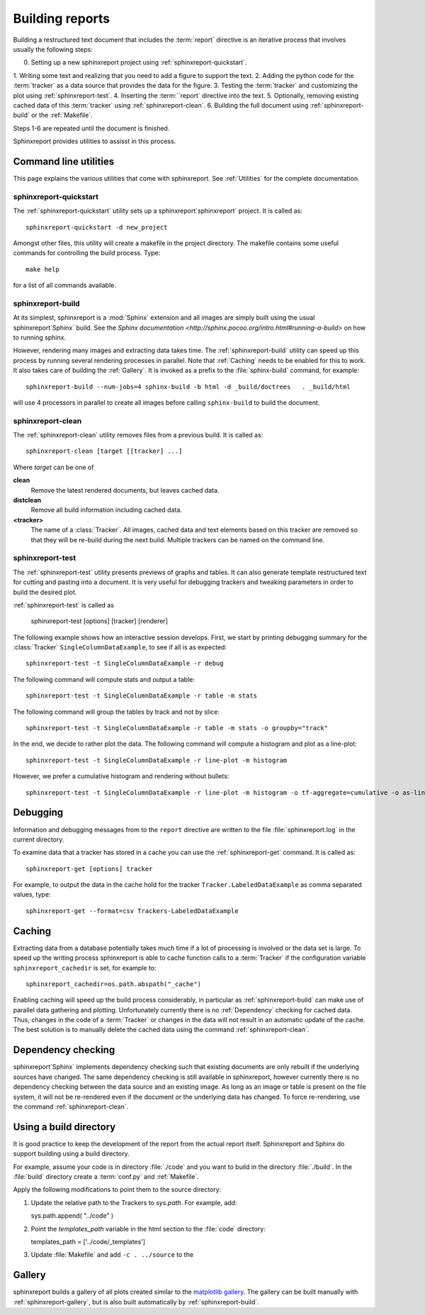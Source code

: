 .. _Running:

=================
Building reports
=================

Building a restructured text document that includes the :term:`report`
directive is an iterative process that involves usually the following steps:

0. Setting up a new sphinxreport project using :ref:`sphinxreport-quickstart`.
1. Writing some text and realizing that you need to add a figure to
support the text.
2. Adding the python code for the :term:`tracker` as a data source
that provides the data for the figure.
3. Testing the :term:`tracker` and customizing the plot using :ref:`sphinxreport-test`.
4. Inserting the :term:``report` directive into the text.
5. Optionally, removing existing cached data of this :term:`tracker` using :ref:`sphinxreport-clean`.
6. Building the full document using :ref:`sphinxreport-build` or the :ref:`Makefile`.

Steps 1-6 are repeated until the document is finished.

Sphinxreport provides utilities to assisst in this process.

Command line utilities
======================

This page explains the various utilities that come with sphinxreport. See :ref:`Utilities`
for the complete documentation.


sphinxreport-quickstart
-----------------------

The :ref:`sphinxreport-quickstart` utility sets up a sphinxreport`sphinxreport`
project. It is called as::

   sphinxreport-quickstart -d new_project

.. _makefile:

Amongst other files, this utility will create a makefile in the
project directory. The makefile contains some useful commands for
controlling the build process. Type::

   make help

for a list of all commands available.

sphinxreport-build
------------------

At its simplest, sphinxreport is a :mod:`Sphinx` extension
and all images are simply built using the usual sphinxreport`Sphinx` build.
See the `Sphinx documentation <http://sphinx.pocoo.org/intro.html#running-a-build>`
on how to running sphinx.

However, rendering many images and extracting data takes time. The :ref:`sphinxreport-build`
utility can speed up this process by running several rendering processes in parallel.
Note that :ref:`Caching` needs to be enabled for this to work. It also takes care of 
building the :ref:`Gallery`. It is invoked as a prefix to the :file:`sphinx-build`
command, for example::
   
   sphinxreport-build --num-jobs=4 sphinx-build -b html -d _build/doctrees   . _build/html

will use 4 processors in parallel to create all images before calling
``sphinx-build`` to build the document.

sphinxreport-clean
------------------

The :ref:`sphinxreport-clean` utility removes files from a previous build. It is called as::

   sphinxreport-clean [target [[tracker] ...]

Where *target* can be one of 

**clean**
   Remove the latest rendered documents, but leaves cached data.

**distclean**
   Remove all build information including cached data.

**<tracker>**
   The name of a :class:`Tracker`. All images, cached data and text elements based
   on this tracker are removed so that they will be re-build during the 
   next build. Multiple trackers can be named on the command line.

sphinxreport-test
-----------------

The :ref:`sphinxreport-test` utility presents previews of graphs and tables. It
can also generate template restructured text for cutting and pasting into a 
document. It is very useful for debugging trackers and tweaking parameters in order
to build the desired plot.

:ref:`sphinxreport-test` is called as

   sphinxreport-test [options] [tracker] [renderer]

The following example shows how an interactive session develops. First, we start by printing 
debugging summary for the :class:`Tracker` ``SingleColumnDataExample``, to see if all is 
as expected::

   sphinxreport-test -t SingleColumnDataExample -r debug

The following command will compute stats and output a table::

   sphinxreport-test -t SingleColumnDataExample -r table -m stats

The following command will group the tables by track and not by slice::

   sphinxreport-test -t SingleColumnDataExample -r table -m stats -o groupby="track"

In the end, we decide to rather plot the data. The following command will compute 
a histogram and plot as a line-plot::

   sphinxreport-test -t SingleColumnDataExample -r line-plot -m histogram

However, we prefer a cumulative histogram and rendering without bullets::

   sphinxreport-test -t SingleColumnDataExample -r line-plot -m histogram -o tf-aggregate=cumulative -o as-lines

.. _Debugging:

Debugging
=========

Information and debugging messages from to the ``report`` directive are
written to the file :file:`sphinxreport.log` in the current directory.

To examine data that a tracker has stored in a cache you can use
the :ref:`sphinxreport-get` command. It is called as::

   sphinxreport-get [options] tracker

For example, to output the data in the cache hold for the tracker ``Tracker.LabeledDataExample`` as
comma separated values, type::

   sphinxreport-get --format=csv Trackers-LabeledDataExample

.. _Caching:

Caching
=======

Extracting data from a database potentially takes much time if a lot of processing
is involved or the data set is large. To speed up the writing process sphinxreport
is able to cache function calls to a :term:`Tracker` if the configuration variable
``sphinxreport_cachedir`` is set, for example to::

   sphinxreport_cachedir=os.path.abspath("_cache")

Enabling caching will speed up the build process considerably, in particular as
:ref:`sphinxreport-build` can make use of parallel data gathering and plotting.
Unfortunately currently there is no :ref:`Dependency` checking for cached data.
Thus, changes in the code of a :term:`Tracker` or changes in the data will not
result in an automatic update of the cache. The best solution is to manually 
delete the cached data using the command :ref:`sphinxreport-clean`.

.. _Dependency:

Dependency checking
===================

sphinxreport`Sphinx` implements dependency checking such that existing documents are only rebuilt
if the underlying sources have changed. The same dependency checking is still available in 
sphinxreport, however currently there is no dependency checking between the data
source and an existing image. As long as an image or table is present on the file system, it
will not be re-rendered even if the document or the underlying data has changed. To force
re-rendering, use the command :ref:`sphinxreport-clean`.

.. _BuildDirecotry:

Using a build directory
=======================

It is good practice to keep the development of the report from the actual
report itself. Sphinxreport and Sphinx do support building using a build
directory. 

For example, assume your code is in directory :file:`./code` and you want to build 
in the directory :file:`./build`. In the :file:`build` directory create a :term:`conf.py` 
and :ref:`Makefile`.

Apply the following modifications to point them to the source directory:

1. Update the relative path to the Trackers to *sys.path*. For example, add::

   sys.path.append( "../code" ) 

2. Point the *templates_path* variable in the html section to the :file:`code` directory::
   
   templates_path = ['../code/_templates']

3. Update :file:`Makefile` and add ``-c . ../source`` to the 

.. _Gallery:

Gallery
=======

sphinxreport builds a gallery of all plots created similar to the 
`matplotlib gallery <matplotlib.sourceforge.net/gallery.html>`_. The gallery
can be built manually with :ref:`sphinxreport-gallery`, but is also built
automatically by :ref:`sphinxreport-build`.
